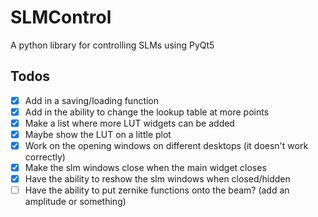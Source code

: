 * SLMControl
A python library for controlling SLMs using PyQt5

** Todos
   - [X] Add in a saving/loading function
   - [X] Add in the ability to change the lookup table at more points
   - [X] Make a list where more LUT widgets can be added
   - [X] Maybe show the LUT on a little plot
   - [X] Work on the opening windows on different desktops (it doesn't work correctly)
   - [X] Make the slm windows close when the main widget closes
   - [X] Have the ability to reshow the slm windows when closed/hidden
   - [ ] Have the ability to put zernike functions onto the beam? (add an amplitude or something)
